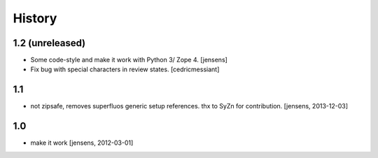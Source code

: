 History
=======

1.2 (unreleased)
----------------

- Some code-style and make it work with Python 3/ Zope 4. 
  [jensens]

- Fix bug with special characters in review states.
  [cedricmessiant]


1.1
---

- not zipsafe, removes superfluos generic setup references.
  thx to SyZn for contribution.
  [jensens, 2013-12-03]

1.0
---

- make it work [jensens, 2012-03-01]
